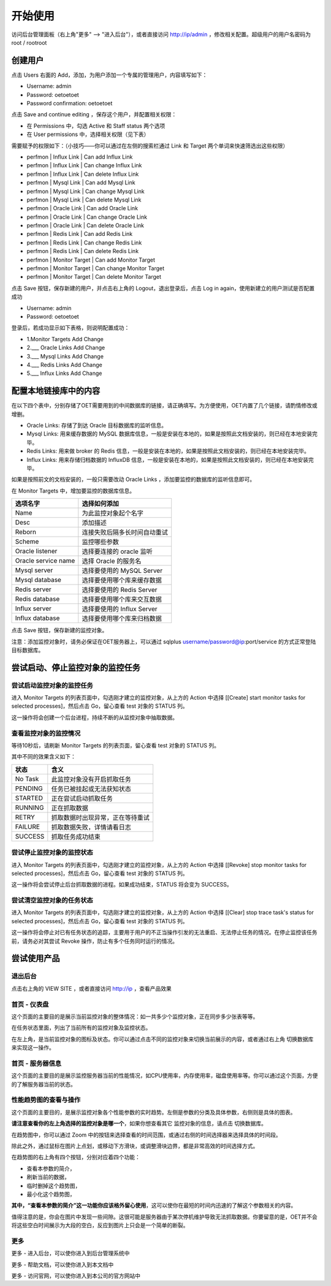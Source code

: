 开始使用
=========

访问后台管理面板（右上角"更多" --> "进入后台"），或者直接访问 http://ip/admin ，修改相关配置。超级用户的用户名密码为 root / rootroot

创建用户
----------

点击 Users 右面的 Add，添加，为用户添加一个专属的管理用户，内容填写如下：

- Username: admin
- Password: oetoetoet
- Password confirmation: oetoetoet

点击 Save and continue editing ，保存这个用户，并配置相关权限：

- 在 Permissions 中，勾选 Active 和 Staff status 两个选项
- 在 User permissions 中，选择相关权限（见下表）

需要赋予的权限如下：（小技巧——你可以通过在左侧的搜索栏通过 Link 和 Target 两个单词来快速筛选出这些权限）

- perfmon | Influx Link | Can add Influx Link
- perfmon | Influx Link | Can change Influx Link
- perfmon | Influx Link | Can delete Influx Link
- perfmon | Mysql Link | Can add Mysql Link
- perfmon | Mysql Link | Can change Mysql Link
- perfmon | Mysql Link | Can delete Mysql Link
- perfmon | Oracle Link | Can add Oracle Link
- perfmon | Oracle Link | Can change Oracle Link
- perfmon | Oracle Link | Can delete Oracle Link
- perfmon | Redis Link | Can add Redis Link
- perfmon | Redis Link | Can change Redis Link
- perfmon | Redis Link | Can delete Redis Link
- perfmon | Monitor Target | Can add Monitor Target
- perfmon | Monitor Target | Can change Monitor Target
- perfmon | Monitor Target | Can delete Monitor Target

点击 Save 按钮，保存新建的用户，并点击右上角的 Logout，退出登录后，点击 Log in again，使用新建立的用户测试是否配置成功

- Username: admin
- Password: oetoetoet

登录后，若成功显示如下表格，则说明配置成功：

- 1.Monitor Targets	Add  Change
- 2.___ Oracle Links	Add  Change
- 3.___ Mysql Links	Add  Change
- 4.___ Redis Links	Add  Change
- 5.___ Influx Links	Add  Change

配置本地链接库中的内容
---------------------------

在以下四个表中，分别存储了OET需要用到的中间数据库的链接，请正确填写。为方便使用，OET内置了几个链接，请酌情修改或增删。

- Oracle Links: 存储了到达 Oracle 目标数据库的监听信息。
- Mysql Links: 用来缓存数据的 MySQL 数据库信息，一般是安装在本地的，如果是按照此文档安装的，则已经在本地安装完毕。
- Redis Links: 用来做 broker 的 Redis 信息，一般是安装在本地的，如果是按照此文档安装的，则已经在本地安装完毕。
- Influx Links: 用来存储归档数据的 InfluxDB 信息，一般是安装在本地的，如果是按照此文档安装的，则已经在本地安装完毕。

如果是按照前文的文档安装的，一般只需要改动 Oracle Links ，添加要监控的数据库的监听信息即可。

在 Monitor Targets 中，增加要监控的数据库信息。

=====================  ====================================
选项名字               选择如何添加
=====================  ====================================
Name                   为此监控对象起个名字
Desc                   添加描述
Reborn                 连接失败后隔多长时间自动重试
Scheme                 监控哪些参数
Oracle listener        选择要连接的 oracle 监听
Oracle service name    选择 Oracle 的服务名
Mysql server           选择要使用的 MySQL Server
Mysql database         选择要使用哪个库来缓存数据
Redis server           选择要使用的 Redis Server
Redis database         选择要使用哪个库来交互数据
Influx server          选择要使用的 Influx Server
Influx database        选择要使用哪个库来归档数据
=====================  ====================================

点击 Save 按钮，保存新建的监控对象。

注意：添加监控对象时，请务必保证在OET服务器上，可以通过 sqlplus username/password@ip:port/service 的方式正常登陆目标数据库。


尝试启动、停止监控对象的监控任务
-----------------------------------

尝试启动监控对象的监控任务
^^^^^^^^^^^^^^^^^^^^^^^^^^^^^^^^^
进入 Monitor Targets 的列表页面中，勾选刚才建立的监控对象，从上方的 Action 中选择 [[Create] start monitor tasks for selected processes]，然后点击 Go，留心查看 test 对象的 STATUS 列。

这一操作将会创建一个后台进程，持续不断的从监控对象中抽取数据。

查看监控对象的监控情况
^^^^^^^^^^^^^^^^^^^^^^^^^^^^^^^^^
等待10秒后，请刷新 Monitor Targets 的列表页面，留心查看 test 对象的 STATUS 列。

其中不同的效果含义如下：

===========  ================================
状态         含义
===========  ================================
No Task      此监控对象没有开启抓取任务
PENDING      任务已被挂起或无法获知状态
STARTED      正在尝试启动抓取任务
RUNNING      正在抓取数据
RETRY        抓取数据时出现异常，正在等待重试
FAILURE      抓取数据失败，详情请看日志
SUCCESS      抓取任务成功结束
===========  ================================

尝试停止监控对象的监控状态
^^^^^^^^^^^^^^^^^^^^^^^^^^^^^^^^^
进入 Monitor Targets 的列表页面中，勾选刚才建立的监控对象，从上方的 Action 中选择 [[Revoke] stop monitor tasks for selected processes]，然后点击 Go，留心查看 test 对象的 STATUS 列。

这一操作将会尝试停止后台抓取数据的进程。如果成功结束，STATUS 将会变为 SUCCESS。

尝试清空监控对象的任务状态
^^^^^^^^^^^^^^^^^^^^^^^^^^^^^^^^^
进入 Monitor Targets 的列表页面中，勾选刚才建立的监控对象，从上方的 Action 中选择 [[Clear] stop trace task's status for selected processes]，然后点击 Go，留心查看 test 对象的 STATUS 列。

这一操作将会停止对已有任务状态的追踪，主要用于用户的不正当操作引发的无法重启、无法停止任务的情况。在停止监控该任务前，请务必对其尝试 Revoke 操作，防止有多个任务同时运行的情况。

尝试使用产品
---------------

退出后台
^^^^^^^^^^^^^^^^^^^^^^
点击右上角的 VIEW SITE ，或者直接访问 http://ip ，查看产品效果

首页 - 仪表盘
^^^^^^^^^^^^^^^^^
这个页面的主要目的是展示当前监控对象的整体情况：如一共多少个监控对象，正在同步多少张表等等。

在任务状态里面，列出了当前所有的监控对象及监控状态。

在左上角，是当前监控对象的图标及状态。你可以通过点击不同的监控对象来切换当前展示的内容，或者通过右上角 切换数据库 来实现这一操作。

首页 - 服务器信息
^^^^^^^^^^^^^^^^^^^
这个页面的主要目的是展示监控服务器当前的性能情况，如CPU使用率，内存使用率，磁盘使用率等。你可以通过这个页面，方便的了解服务器当前的状态。

性能趋势图的查看与操作
^^^^^^^^^^^^^^^^^^^^^^^^^^
这个页面的主要目的，是展示监控对象各个性能参数的实时趋势。左侧是参数的分类及具体参数，右侧则是具体的图表。

**请注意查看你的左上角选择的监控对象是哪一个**，如果你想查看其它 监控对象的信息，请点击 切换数据库。

在趋势图中，你可以通过 Zoom 中的按钮来选择查看的时间范围，或通过右侧的时间选择器来选择具体的时间段。

除此之外，通过鼠标在图片上点划，或移动下方滑块，或调整滑块边界，都是非常高效的时间选择方式。

在趋势图的右上角有四个按钮，分别对应着四个功能：

- 查看本参数的简介，
- 刷新当前的数据，
- 临时删掉这个趋势图，
- 最小化这个趋势图，

**其中，“查看本参数的简介”这一功能你应该格外留心使用**，这可以使你在最短的时间内迅速的了解这个参数相关的内容。

值得注意的是，你会在图片中发现一些间隙。这很可能是服务器由于某次停机维护导致无法抓取数据。你要留意的是，OET并不会将这些空白时间展示为大段的空白，反应到图片上只会是一个简单的断裂。

更多
^^^^^^^^^^

更多 - 进入后台，可以使你进入到后台管理系统中

更多 - 帮助文档，可以使你进入到本文档中

更多 - 访问官网，可以使你进入到本公司的官方网站中
